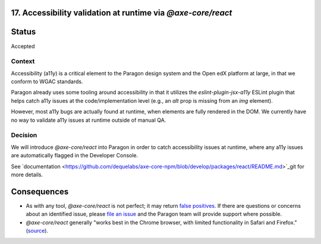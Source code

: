 17.  Accessibility validation at runtime via `@axe-core/react`
--------------------------------------------------------------

Status
------

Accepted

Context
_______

Accessibility (a11y) is a critical element to the Paragon design system and the Open edX platform at large, in that we conform to WGAC standards.

Paragon already uses some tooling around accessibility in that it utilizes the `eslint-plugin-jsx-a11y` ESLint plugin that helps catch a11y issues at the code/implementation level (e.g., an `alt` prop is missing from an `img` element).

However, most a11y bugs are actually found at runtime, when elements are fully rendered in the DOM. We currently have no way to validate a11y issues at runtime outside of manual QA.

Decision
________

We will introduce `@axe-core/react` into Paragon in order to catch accessibility issues at runtime, where any a11y issues are automatically flagged in the Developer Console.

See `documentation <https://github.com/dequelabs/axe-core-npm/blob/develop/packages/react/README.md>`_git for more details.

Consequences
------------

* As with any tool, `@axe-core/react` is not perfect; it may return `false positives <https://www.deque.com/blog/the-cost-of-accessibility-false-positives/>`_. If there are questions or concerns about an identified issue, please `file an issue <https://github.com/openedx/paragon/issues/new?labels=a11y>`_ and the Paragon team will provide support where possible. 
* `@axe-core/react` generally "works best in the Chrome browser, with limited functionality in Safari and Firefox." (`source <https://www.npmjs.com/package/@axe-core/react>`_).
